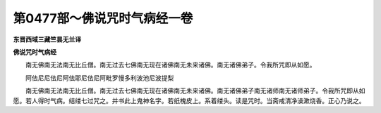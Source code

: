 第0477部～佛说咒时气病经一卷
================================

**东晋西域三藏竺昙无兰译**

**佛说咒时气病经**


　　南无佛南无法南无比丘僧。南无过去七佛南无现在诸佛南无未来诸佛。南无诸佛弟子。令我所咒即从如愿。

　　阿佉尼尼佉尼阿佉耶尼佉尼阿毗罗慢多利波池尼波提梨

　　南无佛南无法南无比丘僧。南无过去七佛南无现在诸佛南无未来诸佛。南无诸佛弟子南无诸师南无诸师弟子。令我所咒即从如愿。若人得时气病。结缕七过咒之。并书此上鬼神名字。若纸槐皮上。系着缕头。读是咒时。当斋戒清净澡漱烧香。正心乃说之。
